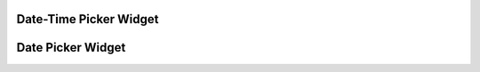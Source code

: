 

.. _datetime-picker:

Date-Time Picker Widget
=======================

.. django-view:: blog2_form

    from django.forms import fields, forms
    from formset.widgets import DateTimePicker

    class Blog2Form(forms.Form):
        publish_date = fields.DateTimeField(widget=DateTimePicker)


.. django-view:: blog2_view
	:view-function: Blog2View.as_view(extra_context={'framework': 'bootstrap', 'pre_id': 'blog-extra-result'}, form_kwargs={'auto_id': 'be_id_%s'})
	:hide-code:

	class Blog2View(CalendarResponseMixin, FormView):
	    form_class = Blog2Form
	    template_name = "form.html"
	    success_url = "/success"


.. _date-picker:

Date Picker Widget
==================

.. django-view:: blog_form

    from django.forms import fields, forms
    from formset.widgets import DatePicker, DateTimePicker

    class BlogForm(forms.Form):
        publish_date = fields.DateField(widget=DatePicker)

.. django-view:: blog_view
	:caption: BlogView.as_view(extra_context={'framework': 'bootstrap', 'pre_id': 'blog-result'}, form_kwargs={'auto_id': 'bl_id_%s'})
	:hide-code:

	from formset.calendar import CalendarResponseMixin 
	from formset.views import FormView 

	class BlogView(CalendarResponseMixin, FormView):
	    form_class = BlogForm
	    template_name = "form.html"
	    success_url = "/success"
